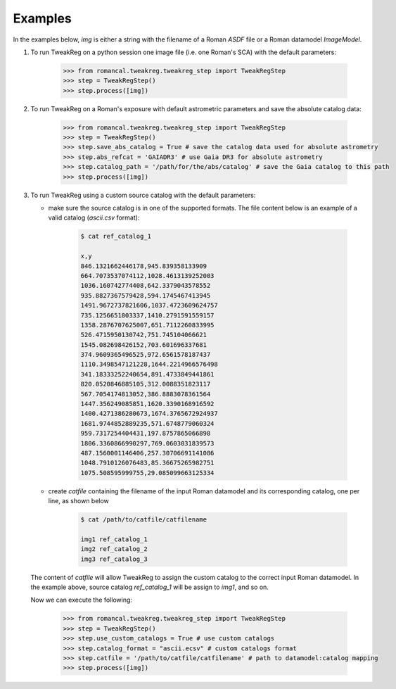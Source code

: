 Examples
========
In the examples below, `img` is either a string with the filename of a Roman `ASDF` file
or a Roman datamodel `ImageModel`.

1. To run TweakReg on a python session one image file
   (i.e. one Roman's SCA) with the default parameters:

        .. code-block:: python

                >>> from romancal.tweakreg.tweakreg_step import TweakRegStep
                >>> step = TweakRegStep()
                >>> step.process([img])

2. To run TweakReg on a Roman's exposure with default astrometric parameters and save
   the absolute catalog data:

        .. code-block:: python

                >>> from romancal.tweakreg.tweakreg_step import TweakRegStep
                >>> step = TweakRegStep()
                >>> step.save_abs_catalog = True # save the catalog data used for absolute astrometry
                >>> step.abs_refcat = 'GAIADR3' # use Gaia DR3 for absolute astrometry
                >>> step.catalog_path = '/path/for/the/abs/catalog' # save the Gaia catalog to this path
                >>> step.process([img])

3. To run TweakReg using a custom source catalog with the default parameters:

   - make sure the source catalog is in one of the supported formats. The file content
     below is an example of a valid catalog (`ascii.csv` format):

        .. code-block:: bash

                $ cat ref_catalog_1

                x,y
                846.1321662446178,945.839358133909
                664.7073537074112,1028.4613139252003
                1036.160742774408,642.3379043578552
                935.8827367579428,594.1745467413945
                1491.9672737821606,1037.4723609624757
                735.1256651803337,1410.2791591559157
                1358.2876707625007,651.7112260833995
                526.4715950130742,751.745104066621
                1545.082698426152,703.601696337681
                374.9609365496525,972.6561578187437
                1110.3498547121228,1644.2214966576498
                341.18333252240654,891.4733849441861
                820.0520846885105,312.0088351823117
                567.7054174813052,386.8883078361564
                1447.356249085851,1620.3390168916592
                1400.4271386280673,1674.3765672924937
                1681.9744852889235,571.6748779060324
                959.7317254404431,197.8757865066898
                1806.3360866990297,769.0603031839573
                487.1560001146406,257.30706691141086
                1048.7910126076483,85.36675265982751
                1075.508595999755,29.085099663125334

   - create `catfile` containing the filename of the input Roman datamodel and
     its corresponding catalog, one per line, as shown below

        .. code-block:: bash

                $ cat /path/to/catfile/catfilename

                img1 ref_catalog_1
                img2 ref_catalog_2
                img3 ref_catalog_3

   The content of `catfile` will allow TweakReg to assign the custom catalog to the
   correct input Roman datamodel. In the example above, source catalog
   `ref_catalog_1` will be assign to `img1`, and so on.

   Now we can execute the following:

        .. code-block:: python

                >>> from romancal.tweakreg.tweakreg_step import TweakRegStep
                >>> step = TweakRegStep()
                >>> step.use_custom_catalogs = True # use custom catalogs
                >>> step.catalog_format = "ascii.ecsv" # custom catalogs format
                >>> step.catfile = '/path/to/catfile/catfilename' # path to datamodel:catalog mapping
                >>> step.process([img])
